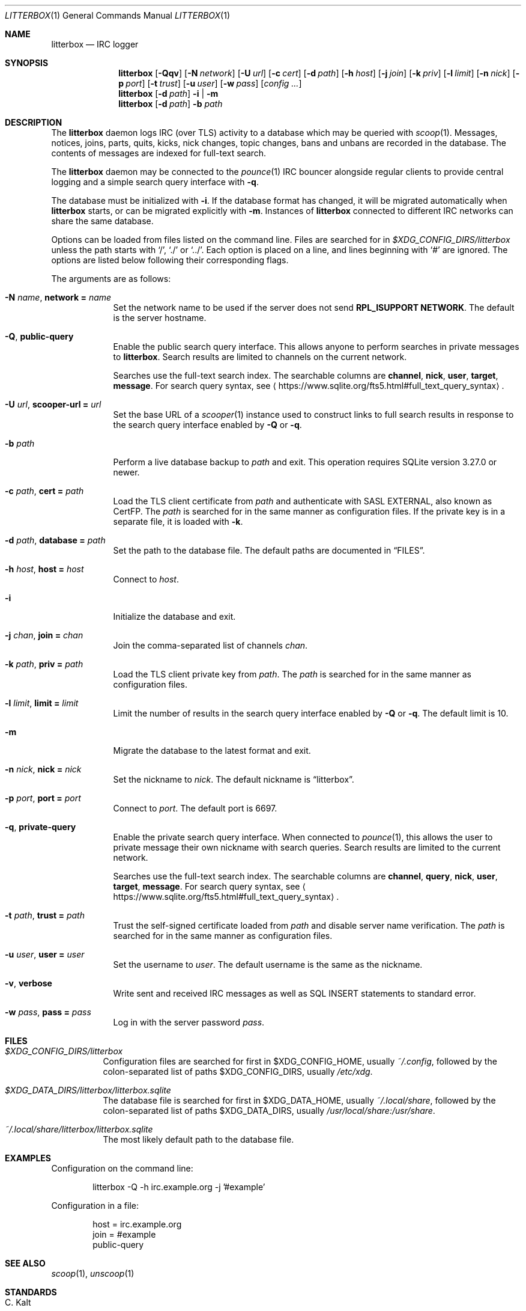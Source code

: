 .Dd April  3, 2021
.Dt LITTERBOX 1
.Os
.
.Sh NAME
.Nm litterbox
.Nd IRC logger
.
.Sh SYNOPSIS
.Nm
.Op Fl Qqv
.Op Fl N Ar network
.Op Fl U Ar url
.Op Fl c Ar cert
.Op Fl d Ar path
.Op Fl h Ar host
.Op Fl j Ar join
.Op Fl k Ar priv
.Op Fl l Ar limit
.Op Fl n Ar nick
.Op Fl p Ar port
.Op Fl t Ar trust
.Op Fl u Ar user
.Op Fl w Ar pass
.Op Ar config ...
.
.Nm
.Op Fl d Ar path
.Fl i | m
.
.Nm
.Op Fl d Ar path
.Fl b Ar path
.
.Sh DESCRIPTION
The
.Nm
daemon logs IRC (over TLS) activity to a database
which may be queried with
.Xr scoop 1 .
Messages, notices, joins, parts, quits, kicks,
nick changes,
topic changes,
bans and unbans
are recorded in the database.
The contents of messages are indexed for full-text search.
.
.Pp
The
.Nm
daemon
may be connected to the
.Xr pounce 1
IRC bouncer alongside regular clients
to provide central logging
and a simple search query interface with
.Fl q .
.
.Pp
The database must be initialized with
.Fl i .
If the database format has changed,
it will be migrated automatically when
.Nm
starts,
or can be migrated explicitly with
.Fl m .
Instances of
.Nm
connected to different IRC networks
can share the same database.
.
.Pp
Options can be loaded from
files listed on the command line.
Files are searched for in
.Pa $XDG_CONFIG_DIRS/litterbox
unless the path starts with
.Ql / ,
.Ql \&./
or
.Ql \&../ .
Each option is placed on a line,
and lines beginning with
.Ql #
are ignored.
The options are listed below
following their corresponding flags.
.
.Pp
The arguments are as follows:
.
.Bl -tag -width "-h host"
.It Fl N Ar name , Cm network = Ar name
Set the network name to be used
if the server does not send
.Sy RPL_ISUPPORT NETWORK .
The default is the server hostname.
.
.It Fl Q , Cm public-query
Enable the public search query interface.
This allows anyone to perform searches
in private messages to
.Nm .
Search results are limited to channels
on the current network.
.
.Pp
Searches use the full-text search index.
The searchable columns are
.Li channel ,
.Li nick ,
.Li user ,
.Li target ,
.Li message .
For search query syntax, see
.Aq Lk https://www.sqlite.org/fts5.html#full_text_query_syntax .
.
.It Fl U Ar url , Cm scooper-url = Ar url
Set the base URL of a
.Xr scooper 1
instance
used to construct links to full search results
in response to the search query interface enabled by
.Fl Q
or
.Fl q .
.
.It Fl b Ar path
Perform a live database backup to
.Ar path
and exit.
This operation requires SQLite version 3.27.0 or newer.
.
.It Fl c Ar path , Cm cert = Ar path
Load the TLS client certificate from
.Ar path
and authenticate with SASL EXTERNAL,
also known as CertFP.
The
.Ar path
is searched for in the same manner
as configuration files.
If the private key is in a separate file,
it is loaded with
.Fl k .
.
.It Fl d Ar path , Cm database = Ar path
Set the path to the database file.
The default paths are documented in
.Sx FILES .
.
.It Fl h Ar host , Cm host = Ar host
Connect to
.Ar host .
.
.It Fl i
Initialize the database and exit.
.
.It Fl j Ar chan , Cm join = Ar chan
Join the comma-separated list of channels
.Ar chan .
.
.It Fl k Ar path , Cm priv = Ar path
Load the TLS client private key from
.Ar path .
The
.Ar path
is searched for in the same manner
as configuration files.
.
.It Fl l Ar limit , Cm limit = Ar limit
Limit the number of results
in the search query interface
enabled by
.Fl Q
or
.Fl q .
The default limit is 10.
.
.It Fl m
Migrate the database to the latest format
and exit.
.
.It Fl n Ar nick , Cm nick = Ar nick
Set the nickname to
.Ar nick .
The default nickname is
.Dq litterbox .
.
.It Fl p Ar port , Cm port = Ar port
Connect to
.Ar port .
The default port is 6697.
.
.It Fl q , Cm private-query
Enable the private search query interface.
When connected to
.Xr pounce 1 ,
this allows the user to
private message their own nickname
with search queries.
Search results are limited to the current network.
.
.Pp
Searches use the full-text search index.
The searchable columns are
.Li channel ,
.Li query ,
.Li nick ,
.Li user ,
.Li target ,
.Li message .
For search query syntax, see
.Aq Lk https://www.sqlite.org/fts5.html#full_text_query_syntax .
.
.It Fl t Ar path , Cm trust = Ar path
Trust the self-signed certificate loaded from
.Ar path
and disable server name verification.
The
.Ar path
is searched for in the same manner
as configuration files.
.
.It Fl u Ar user , Cm user = Ar user
Set the username to
.Ar user .
The default username is the same as the nickname.
.
.It Fl v , Cm verbose
Write sent and received IRC messages
as well as SQL INSERT statements
to standard error.
.
.It Fl w Ar pass , Cm pass = Ar pass
Log in with the server password
.Ar pass .
.El
.
.Sh FILES
.Bl -tag -width Ds
.It Pa $XDG_CONFIG_DIRS/litterbox
Configuration files are searched for first in
.Ev $XDG_CONFIG_HOME ,
usually
.Pa ~/.config ,
followed by the colon-separated list of paths
.Ev $XDG_CONFIG_DIRS ,
usually
.Pa /etc/xdg .
.
.It Pa $XDG_DATA_DIRS/litterbox/litterbox.sqlite
The database file is searched for first in
.Ev $XDG_DATA_HOME ,
usually
.Pa ~/.local/share ,
followed by the colon-separated list of paths
.Ev $XDG_DATA_DIRS ,
usually
.Pa /usr/local/share:/usr/share .
.It Pa ~/.local/share/litterbox/litterbox.sqlite
The most likely default path to the database file.
.El
.
.Sh EXAMPLES
Configuration on the command line:
.Bd -literal -offset indent
litterbox -Q -h irc.example.org -j '#example'
.Ed
.
.Pp
Configuration in a file:
.Bd -literal -offset indent
host = irc.example.org
join = #example
public-query
.Ed
.
.Sh SEE ALSO
.Xr scoop 1 ,
.Xr unscoop 1
.
.Sh STANDARDS
.Bl -item
.It
.Rs
.%R RFC 2812
.%A C. Kalt
.%T Internet Relay Chat: Client Protocol
.%I IETF
.%D April 2000
.%U https://tools.ietf.org/html/rfc2812
.Re
.
.It
.Rs
.%A Kyle Fuller
.%A St\('ephan Kochen
.%A Alexey Sokolov
.%A James Wheare
.%T IRCv3.2 server-time Extension
.%I IRCv3 Working Group
.%U https://ircv3.net/specs/extensions/server-time-3.2
.Re
.
.It
.Rs
.%A Waldo Bastian
.%A Ryan Lortie
.%A Lennart Poettering
.%T XDG Base Directory Specification
.%D November 24, 2010
.%U https://specifications.freedesktop.org/basedir-spec/basedir-spec-latest.html
.Re
.
.It
.Rs
.%A William Pitcock
.%A Jilles Tjoelker
.%T IRCv3.1 SASL Authentication
.%I IRCv3 Working Group
.%U https://ircv3.net/specs/extensions/sasl-3.1.html
.Re
.El
.
.Ss Extensions
The
.Nm
daemon implements the
.Sy causal.agency/consumer
and
.Sy causal.agency/passive
vendor-specific IRCv3 capabilities
implemented by
.Xr pounce 1 .
.
.Sh AUTHORS
.An June Bug Aq Mt june@causal.agency
.
.Sh BUGS
Send mail to
.Aq Mt list+litterbox@causal.agency
or join
.Li #ascii.town
on
.Li chat.freenode.net .
